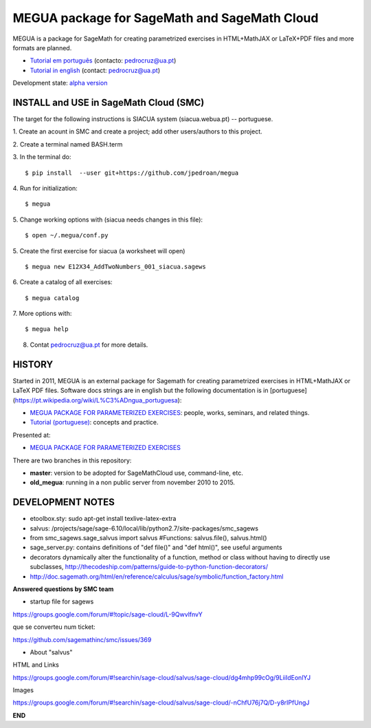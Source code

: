 

MEGUA package for SageMath and SageMath Cloud
=============================================

MEGUA is a package for SageMath for creating parametrized exercises in HTML+MathJAX or LaTeX+PDF files and more formats are planned. 

* `Tutorial em português <http://megua.readthedocs.io/pt/latest/>`_ (contacto: pedrocruz@ua.pt)
* `Tutorial in english <http://megua.readthedocs.io/en/latest/>`_ (contact: pedrocruz@ua.pt)

Development state: `alpha version <https://en.wikipedia.org/wiki/Software_release_life_cycle#Alpha>`_


INSTALL and USE in SageMath Cloud (SMC)
---------------------------------------

The target for the following instructions is SIACUA system (siacua.webua.pt) -- portuguese.

1. Create an acount in SMC and create a project; add other users/authors to this project.
::

2. Create a terminal named BASH.term
::


3. In the terminal do:
::

    $ pip install  --user git+https://github.com/jpedroan/megua

4. Run for initialization:
::

    $ megua

5. Change working options with (siacua needs changes in this file):
::

    $ open ~/.megua/conf.py

5. Create the first exercise for siacua (a worksheet will open)
::

    $ megua new E12X34_AddTwoNumbers_001_siacua.sagews


6. Create a catalog of all exercises:
::

   $ megua catalog
   
7. More options with:
::

    $ megua help

8. Contat pedrocruz@ua.pt for more details.

HISTORY
-------


Started in 2011, MEGUA is an external package for Sagemath for creating parametrized exercises in HTML+MathJAX or LaTeX PDF files. Software docs strings are in english but the following documentation is in [portuguese](https://pt.wikipedia.org/wiki/L%C3%ADngua_portuguesa):

- `MEGUA PACKAGE FOR PARAMETERIZED EXERCISES <http://cms.ua.pt/megua>`_: people, works, seminars, and related things.
- `Tutorial (portuguese) <http://megua.readthedocs.org/pt/latest/>`_: concepts and practice.

Presented at:

- `MEGUA PACKAGE FOR PARAMETERIZED EXERCISES <http://library.iated.org/view/CRUZ2013MEG>`_ 


There are two branches in this repository:

- **master**: version to be adopted for SageMathCloud use, command-line, etc. 
- **old_megua**: running in a non public server from november 2010 to 2015.


DEVELOPMENT NOTES
-----------------

* etoolbox.sty: sudo apt-get install texlive-latex-extra

* salvus: /projects/sage/sage-6.10/local/lib/python2.7/site-packages/smc_sagews

* from smc_sagews.sage_salvus import salvus #Functions: salvus.file(), salvus.html()

* sage_server.py: contains definitions of "def file()" and "def html()", see useful arguments

* decorators dynamically alter the functionality of a function, method or class without having to directly use subclasses, http://thecodeship.com/patterns/guide-to-python-function-decorators/

* http://doc.sagemath.org/html/en/reference/calculus/sage/symbolic/function_factory.html


**Answered questions by SMC team**

- startup file for sagews 

https://groups.google.com/forum/#!topic/sage-cloud/L-9QwvlfnvY

que se converteu num ticket:

https://github.com/sagemathinc/smc/issues/369


- About "salvus"

HTML and Links

https://groups.google.com/forum/#!searchin/sage-cloud/salvus/sage-cloud/dg4mhp99cOg/9LiiIdEonlYJ

Images

https://groups.google.com/forum/#!searchin/sage-cloud/salvus/sage-cloud/-nChfU76j7Q/D-y8rIPfUngJ


**END**
